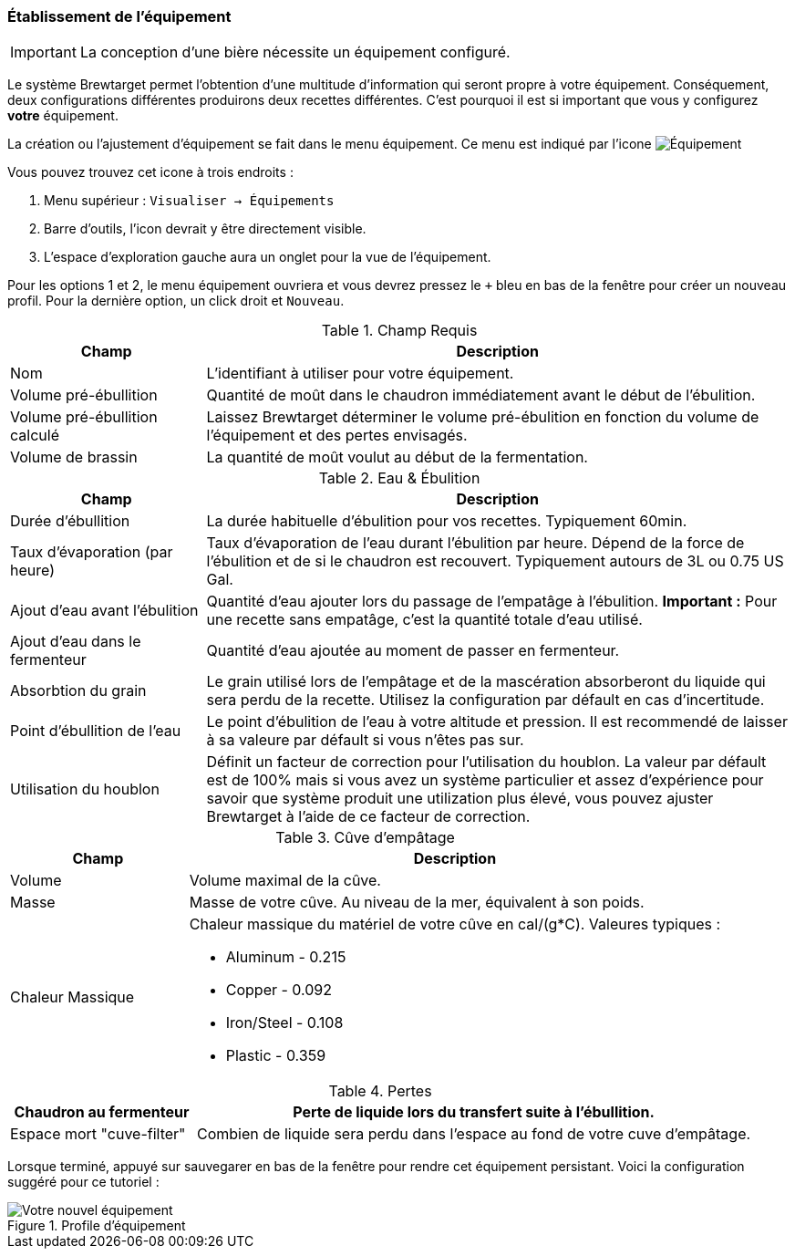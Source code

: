 === Établissement de l'équipement

IMPORTANT: La conception d'une bière nécessite un équipement configuré.

Le système Brewtarget permet l'obtention d'une multitude d'information qui seront propre à votre équipement. Conséquement, deux configurations différentes produirons deux recettes différentes. C'est pourquoi il est si important que vous y configurez **votre** équipement.

La création ou l'ajustement d'équipement se fait dans le menu équipement. Ce menu est indiqué par l'icone image:equipIcon.png[Équipement, title="Équipement"]

Vous pouvez trouvez cet icone à trois endroits : 

1. Menu supérieur : ``Visualiser -> Équipements``
2. Barre d'outils, l'icon devrait y être directement visible.
3. L'espace d'exploration gauche aura un onglet pour la vue de l'équipement.

Pour les options 1 et 2, le menu équipement ouvriera et vous devrez pressez le ``+`` bleu en bas de la fenêtre pour créer un nouveau profil. Pour la dernière option, un click droit et ``Nouveau``.

.Champ Requis
[cols="<25,<75a", options="header"]
|==============================================================================
|Champ
|Description

|Nom
|L'identifiant à utiliser pour votre équipement.

|Volume pré-ébullition
|Quantité de moût dans le chaudron immédiatement avant le début de l'ébulition.

|Volume pré-ébullition calculé
|Laissez Brewtarget déterminer le volume pré-ébulition en fonction du volume de l'équipement et des pertes envisagés.

|Volume de brassin
|La quantité de moût voulut au début de la fermentation.
|==============================================================================

.Eau & Ébulition
[cols="<25,<75a", options="header"]
|==============================================================================
|Champ
|Description

|Durée d'ébullition
|La durée habituelle d'ébulition pour vos recettes. Typiquement 60min.

|Taux d'évaporation (par heure)
|Taux d'évaporation de l'eau durant l'ébulition par heure. Dépend de la force de l'ébulition et de si le chaudron est recouvert. Typiquement autours de 3L ou 0.75 US Gal.

|Ajout d'eau avant l'ébulition
|Quantité d'eau ajouter lors du passage de l'empatâge à l'ébulition. *Important :* Pour une recette sans empatâge, c'est la quantité totale d'eau utilisé.

|Ajout d'eau dans le fermenteur
|Quantité d'eau ajoutée au moment de passer en fermenteur.

|Absorbtion du grain
|Le grain utilisé lors de l'empâtage et de la mascération absorberont du liquide qui sera perdu de la recette. Utilisez la configuration par défault en cas d'incertitude.

|Point d'ébullition de l'eau
|Le point d'ébulition de l'eau à votre altitude et pression. Il est recommendé de laisser à sa valeure par défault si vous n'êtes pas sur.

|Utilisation du houblon
|Définit un facteur de correction pour l'utilisation du houblon. La valeur par défault est de 100% mais si vous avez un système particulier et assez d'expérience pour savoir que système produit une utilization plus élevé, vous pouvez ajuster Brewtarget à l'aide de ce facteur de correction.

|==============================================================================

.Cûve d'empâtage
[cols="<25,<75a", options="header"]
|==============================================================================
|Champ
|Description

|Volume
|Volume maximal de la cûve.

|Masse
|Masse de votre cûve. Au niveau de la mer, équivalent à son poids.

|Chaleur Massique
|Chaleur massique du matériel de votre cûve en cal/(g*C). Valeures typiques :

* Aluminum - 0.215
* Copper - 0.092
* Iron/Steel - 0.108
* Plastic - 0.359
|==============================================================================

.Pertes
[cols="<25,<75a", options="header"]
|==============================================================================

|Chaudron au fermenteur
|Perte de liquide lors du transfert suite à l'ébullition.

|Espace mort "cuve-filter"
|Combien de liquide sera perdu dans l'espace au fond de votre cuve d'empâtage.

|==============================================================================

Lorsque terminé, appuyé sur sauvegarer en bas de la fenêtre pour rendre cet équipement persistant. Voici la configuration suggéré pour ce tutoriel :

.Profile d'équipement
image::myEquipement.png[Votre nouvel équipement]
